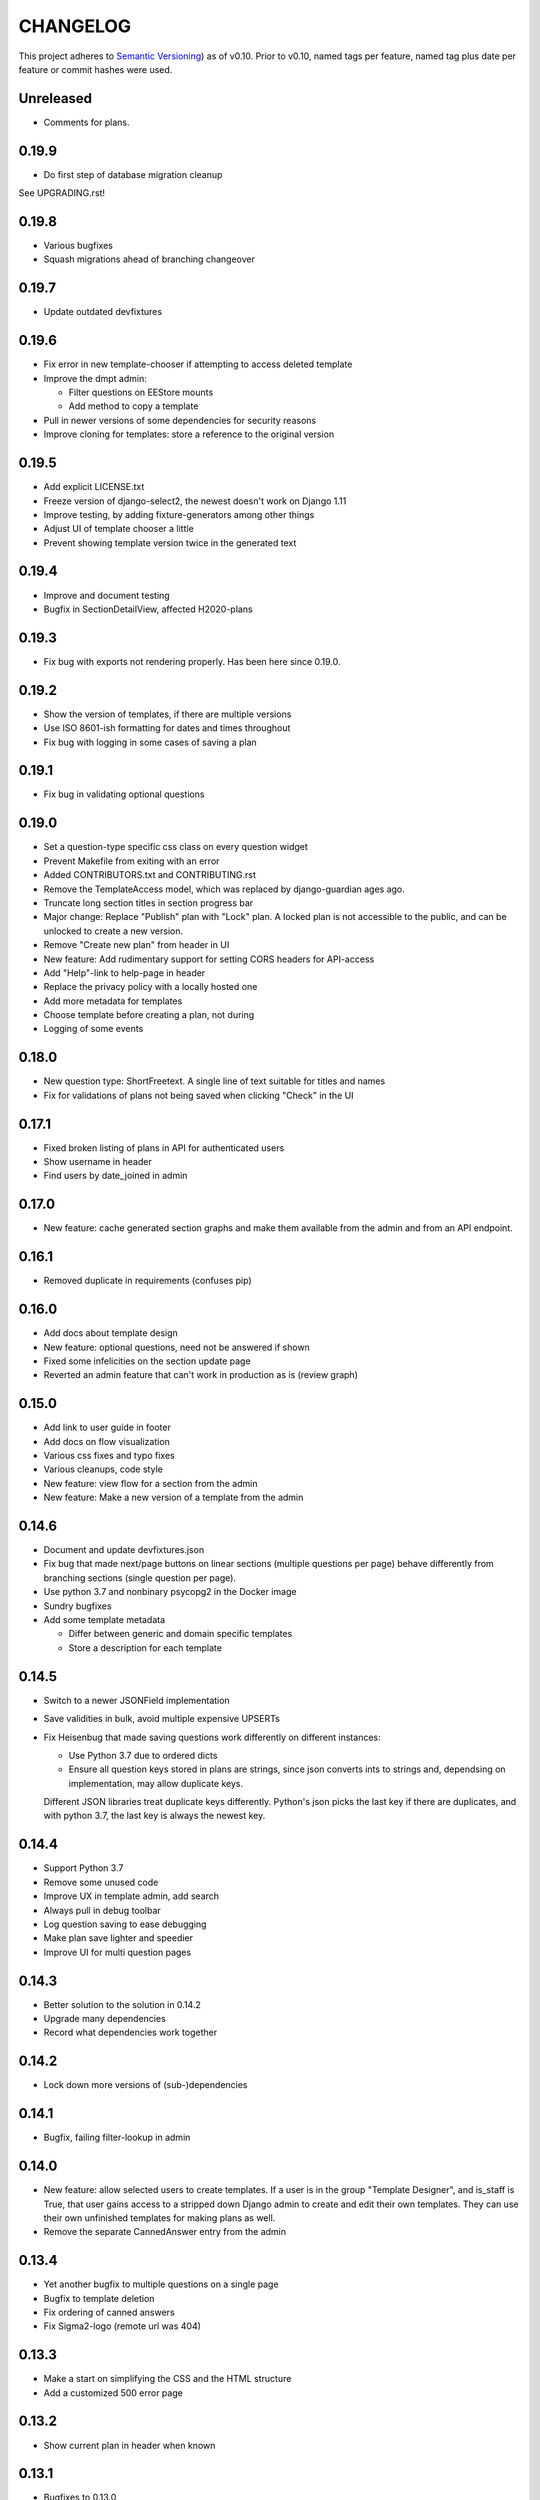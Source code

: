 =========
CHANGELOG
=========

This project adheres to `Semantic Versioning
<https://semver.org/spec/v2.0.0.html>`_) as of v0.10. Prior to
v0.10, named tags per feature, named tag plus date per feature or
commit hashes were used.

Unreleased
----------

* Comments for plans.

0.19.9
------

* Do first step of database migration cleanup

See UPGRADING.rst!

0.19.8
------

* Various bugfixes
* Squash migrations ahead of branching changeover

0.19.7
------

* Update outdated devfixtures

0.19.6
------

* Fix error in new template-chooser if attempting to access deleted template
* Improve the dmpt admin:

  * Filter questions on EEStore mounts
  * Add method to copy a template
* Pull in newer versions of some dependencies for security reasons
* Improve cloning for templates: store a reference to the original version

0.19.5
------

* Add explicit LICENSE.txt
* Freeze version of django-select2, the newest doesn't work on Django 1.11
* Improve testing, by adding fixture-generators among other things
* Adjust UI of template chooser a little
* Prevent showing template version twice in the generated text

0.19.4
------

* Improve and document testing
* Bugfix in SectionDetailView, affected H2020-plans

0.19.3
------

* Fix bug with exports not rendering properly. Has been here since 0.19.0.

0.19.2
------

* Show the version of templates, if there are multiple versions
* Use ISO 8601-ish formatting for dates and times throughout
* Fix bug with logging in some cases of saving a plan

0.19.1
------

* Fix bug in validating optional questions

0.19.0
------

* Set a question-type specific css class on every question widget
* Prevent Makefile from exiting with an error
* Added CONTRIBUTORS.txt and CONTRIBUTING.rst
* Remove the TemplateAccess model, which was replaced by django-guardian ages
  ago.
* Truncate long section titles in section progress bar
* Major change: Replace "Publish" plan with "Lock" plan. A locked plan is not
  accessible to the public, and can be unlocked to create a new version.
* Remove "Create new plan" from header in UI
* New feature: Add rudimentary support for setting CORS headers for API-access
* Add "Help"-link to help-page in header
* Replace the privacy policy with a locally hosted one
* Add more metadata for templates
* Choose template before creating a plan, not during
* Logging of some events

0.18.0
------

* New question type: ShortFreetext. A single line of text suitable for titles
  and names
* Fix for validations of plans not being saved when clicking "Check" in the UI

0.17.1
------

* Fixed broken listing of plans in API for authenticated users
* Show username in header
* Find users by date_joined in admin

0.17.0
------

* New feature: cache generated section graphs and make them available from the
  admin and from an API endpoint.

0.16.1
------

* Removed duplicate in requirements (confuses pip)

0.16.0
------

* Add docs about template design
* New feature: optional questions, need not be answered if shown
* Fixed some infelicities on the section update page
* Reverted an admin feature that can't work in production as is (review graph)

0.15.0
------

* Add link to user guide in footer
* Add docs on flow visualization
* Various css fixes and typo fixes
* Various cleanups, code style
* New feature: view flow for a section from the admin
* New feature: Make a new version of a template from the admin


0.14.6
------

* Document and update devfixtures.json
* Fix bug that made next/page buttons on linear sections (multiple
  questions per page) behave differently from branching sections
  (single question per page).
* Use python 3.7 and nonbinary psycopg2 in the Docker image
* Sundry bugfixes
* Add some template metadata

  * Differ between generic and domain specific templates
  * Store a description for each template

0.14.5
------

* Switch to a newer JSONField implementation
* Save validities in bulk, avoid multiple expensive UPSERTs
* Fix Heisenbug that made saving questions work differently on
  different instances:

  * Use Python 3.7 due to ordered dicts
  * Ensure all question keys stored in plans are strings, since
    json converts ints to strings and, dependsing on
    implementation, may allow duplicate keys.

  Different JSON libraries treat duplicate keys differently.
  Python's json picks the last key if there are duplicates, and
  with python 3.7, the last key is always the newest key.

0.14.4
------

* Support Python 3.7
* Remove some unused code
* Improve UX in template admin, add search
* Always pull in debug toolbar
* Log question saving to ease debugging
* Make plan save lighter and speedier
* Improve UI for multi question pages

0.14.3
------

* Better solution to the solution in 0.14.2
* Upgrade many dependencies
* Record what dependencies work together

0.14.2
------

* Lock down more versions of (sub-)dependencies

0.14.1
------

* Bugfix, failing filter-lookup in admin

0.14.0
------

* New feature: allow selected users to create templates. If a user
  is in the group "Template Designer", and is_staff is True, that
  user gains access to a stripped down Django admin to create and
  edit their own templates. They can use their own unfinished
  templates for making plans as well.
* Remove the separate CannedAnswer entry from the admin

0.13.4
------

* Yet another bugfix to multiple questions on a single page
* Bugfix to template deletion
* Fix ordering of canned answers
* Fix Sigma2-logo (remote url was 404)

0.13.3
------

* Make a start on simplifying the CSS and the HTML structure
* Add a customized 500 error page

0.13.2
------

* Show current plan in header when known

0.13.1
------

* Bugfixes to 0.13.0

0.13.0
------

* Multiple questions on a single page, for sections without branches.

0.12.3
------

* Bugfixes: relating to the viewer role after 0.12.1
* Bugfixes: relating to what pages should be public after 0.12.1
* Added a themed 400 Not Found page.

0.12.2
------

* Add links to EUDAT's T0S and Privacy Policy in the footer.

0.12.1
------

* Bugfix: Users were not redirected to the login page when
  accessing a plan anonymously but got a 500 server error instead.
* Bugfix: Not all the necessary authentication backends were in use.
* Other small fixes.

0.12
----

2018-10-18

* Backend-support for logging of events
* Usage of JWT for access to non-public parts of the API.
* Switch from homebrew auth system for templates to django-guardian.
  Eventually switch to use django-guardian wherever convenient.
* Start of changelog.

v0.11.1
-------

2018-09-26

* Support for docker-compose to ease development. This includes
  fixtures to fill the database with the relevant user types
  (superuser, ordinary user) and a sample template. This isn't
  end-user relevant or run-time bug prone so is relegated to
  a patch-version.


0.11
----

2018-09-21

* New feature: A very rudimentary system for giving people usage
  access to unpublished templates, for ease of cooperative
  development of new templates.

0.10
----

2018-09-14

* First version using semantic versioning
* New user role for plans: view only. This necessitated an
  overhaul of the invitation system

2018, early September
---------------------

* Easy and not so easy speed optimizations. It used to take up to
  10 seconds to go to the next question. Now it takes less than
  1 second.
* Quality if life changes to allow for easier on-boarding of new
  developers.

2018, first half
----------------

* Work on another branching template for H2020.
* New look and many UI-improvements for end users.
* Most templates made private.

2017-09-08
----------

* The big rename. Officially forked off from sigma-dmp, and the
  code was cleaned up and moved to a publically visible git
  repository.
* Large deployment changes. All deployment-specific code was moved
  to a separate repository to facilitate multiple deployment
  options.

2017, second half
-----------------

* Support for multiple templates, and better UI for making
  templates (superuser only).
* Work on making a branching template for H2020 and the additional
  form-support needed.
* Creation of the EEStore, which gathers publically accessible
  data from various repositories via APIs, normalizes that data
  and provides an API to access the result. Useful for creating
  drop-down lists.
* Support for using data from external APIs via the EEStore.
* Email-based system for inviting other users to edit a plan.
* Upgrade from python 2.7 to python 3.
* Upgrade to Django 1.11.
* Read-only API.

2016
----

* Proof of concept named "sigma-dmp" with a single, branching,
  hard coded template. Eventually the questions and flow was
  stored in a database so that it would not be necessary to make
  a new deployment for every change of wording in a question.
* Start of FSA-backed form-generator.
* Support branching on boolean questions.
